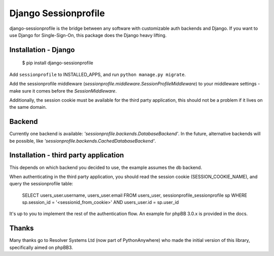 Django Sessionprofile
=====================

.. image:: https://travis-ci.org/modelbrouwers/django-sessionprofile.svg?branch=master
    :target: https://travis-ci.org/modelbrouwers/django-sessionprofile


.. image:: https://coveralls.io/repos/modelbrouwers/django-sessionprofile/badge.svg
  :target: https://coveralls.io/r/modelbrouwers/django-sessionprofile


.. image:: https://readthedocs.org/projects/django-sessionprofile/badge/?version=latest
  :target: https://readthedocs.org/projects/django-sessionprofile/?badge=latest


.. image:: https://img.shields.io/pypi/v/django-sessionprofile.svg
  :target: https://pypi.python.org/pypi/django-sessionprofile


django-sessionprofile is the bridge between any software with customizable
auth backends and Django. If you want to use Django for Single-Sign-On, this
package does the Django heavy lifting.


Installation - Django
---------------------

    $ pip install django-sessionprofile

Add ``sessionprofile`` to INSTALLED_APPS, and run ``python manage.py migrate``.

Add the sessionprofile middleware (`sessionprofile.middleware.SessionProfileMiddleware`) to your middleware settings - make sure it comes before the `SessionMiddleware`.

Additionally, the session cookie must be available for the third party application,
this should not be a problem if it lives on the same domain.

Backend
-------
Currently one backend is available: `'sessionprofile.backends.DatabaseBackend'`.
In the future, alternative backends will be possible, like `'sessionprofile.backends.CachedDatabaseBackend'`.

Installation - third party application
--------------------------------------
This depends on which backend you decided to use, the example assumes the db
backend.

When authenticating in the third party application, you should read the session
cookie (SESSION_COOKIE_NAME), and query the sessionprofile table:

    SELECT users_user.username, users_user.email FROM
    users_user, sessionprofile_sessionprofile sp WHERE
    sp.session_id = '<sessionid_from_cookie>'
    AND users_user.id = sp.user_id

It's up to you to implement the rest of the authentication flow. An example for phpBB 3.0.x is provided in the docs.

Thanks
------
Many thanks go to Resolver Systems Ltd (now part of PythonAnywhere) who
made the initial version of this library, specifically aimed on phpBB3.
